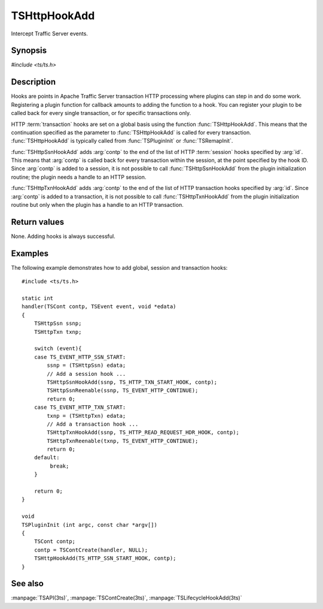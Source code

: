 .. Licensed to the Apache Software Foundation (ASF) under one
   or more contributor license agreements.  See the NOTICE file
   distributed with this work for additional information
   regarding copyright ownership.  The ASF licenses this file
   to you under the Apache License, Version 2.0 (the
   "License"); you may not use this file except in compliance
   with the License.  You may obtain a copy of the License at

   http://www.apache.org/licenses/LICENSE-2.0

   Unless required by applicable law or agreed to in writing,
   software distributed under the License is distributed on an
   "AS IS" BASIS, WITHOUT WARRANTIES OR CONDITIONS OF ANY
   KIND, either express or implied.  See the License for the
   specific language governing permissions and limitations
   under the License.

.. default-domain:: c

=============
TSHttpHookAdd
=============

Intercept Traffic Server events.

Synopsis
========
`#include <ts/ts.h>`

.. function:: void TSHttpHookAdd(TSHttpHookID id, TSCont contp)
.. function:: void TSHttpSsnHookAdd(TSHttpSsn ssnp, TSHttpHookID id, TSCont contp)
.. function:: void TSHttpTxnHookAdd(TSHttpTxn txnp, TSHttpHookID id, TSCont contp)

Description
===========

Hooks are points in Apache Traffic Server transaction HTTP processing
where plugins can step in and do some work. Registering a plugin
function for callback amounts to adding the function to a hook. You
can register your plugin to be called back for every single
transaction, or for specific transactions only.

HTTP :term:`transaction` hooks are set on a global basis using the function
:func:`TSHttpHookAdd`. This means that the continuation specified
as the parameter to :func:`TSHttpHookAdd` is called for every
transaction. :func:`TSHttpHookAdd` is typically called from
:func:`TSPluginInit` or :func:`TSRemapInit`.

:func:`TSHttpSsnHookAdd` adds :arg:`contp` to
the end of the list of HTTP :term:`session` hooks specified by :arg:`id`.
This means that :arg:`contp` is called back for every transaction
within the session, at the point specified by the hook ID. Since
:arg:`contp` is added to a session, it is not possible to call
:func:`TSHttpSsnHookAdd` from the plugin initialization routine;
the plugin needs a handle to an HTTP session.

:func:`TSHttpTxnHookAdd` adds :arg:`contp`
to the end of the list of HTTP transaction hooks specified by
:arg:`id`. Since :arg:`contp` is added to a transaction, it is
not possible to call :func:`TSHttpTxnHookAdd` from the plugin
initialization routine but only when the plugin has a handle to an
HTTP transaction.

Return values
=============

None. Adding hooks is always successful.

Examples
========

The following example demonstrates how to add global, session and
transaction hooks::

    #include <ts/ts.h>

    static int
    handler(TSCont contp, TSEvent event, void *edata)
    {
        TSHttpSsn ssnp;
        TSHttpTxn txnp;

        switch (event){
        case TS_EVENT_HTTP_SSN_START:
            ssnp = (TSHttpSsn) edata;
            // Add a session hook ...
            TSHttpSsnHookAdd(ssnp, TS_HTTP_TXN_START_HOOK, contp);
            TSHttpSsnReenable(ssnp, TS_EVENT_HTTP_CONTINUE);
            return 0;
        case TS_EVENT_HTTP_TXN_START:
            txnp = (TSHttpTxn) edata;
            // Add a transaction hook ...
            TSHttpTxnHookAdd(ssnp, TS_HTTP_READ_REQUEST_HDR_HOOK, contp);
            TSHttpTxnReenable(txnp, TS_EVENT_HTTP_CONTINUE);
            return 0;
        default:
             break;
        }

        return 0;
    }

    void
    TSPluginInit (int argc, const char *argv[])
    {
        TSCont contp;
        contp = TSContCreate(handler, NULL);
        TSHttpHookAdd(TS_HTTP_SSN_START_HOOK, contp);
    }

See also
========
:manpage:`TSAPI(3ts)`, :manpage:`TSContCreate(3ts)`, :manpage:`TSLifecycleHookAdd(3ts)`
